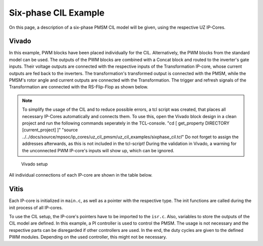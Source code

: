 .. _uz_6ph_cil_example:

=====================
Six-phase CIL Example
=====================

On this page, a description of a six-phase PMSM CIL model will be given, using the respective UZ IP-Cores.

Vivado
======

In this example, PWM blocks have been placed individually for the CIL.
Alternatively, the PWM blocks from the standard model can be used.
The outputs of the PWM blocks are combined with a Concat block and routed to the inverter's gate inputs.
Their voltage outputs are connected with the respective inputs of the Transformation IP-core, whose current outputs are fed back to the inverters.
The transformation's transformed output is connected with the PMSM, while the PMSM's rotor angle and current outputs are connected with the Transformation.
The trigger and refresh signals of the Transformation are connected with the RS-Flip-Flop as shown below.

.. note:: 

   To simplify the usage of the CIL and to reduce possible errors, a tcl script was created, that places all necessary IP-Cores automatically and connects them.
   To use this, open the Vivado block design in a clean project and run the following commands seperately in the TCL-console.
   "cd [ get_property DIRECTORY [current_project] ]" 
   "source ../../docs/source/mpsoc/ip_cores/uz_cil_pmsm/uz_cil_examples/sixphase_cil.tcl"
   Do not forget to assign the addresses afterwards, as this is not included in the tcl-script!
   During the validation in Vivado, a warning for the unconnected PWM IP-core's inputs will show up, which can be ignored.


.. figure:: vivado_6ph.jpg

    Vivado setup

All individual connections of each IP-core are shown in the table below.

.. csv-table:: Connection of IP-cores
   :file: uz_6ph_cil_connections.csv
   :widths: 50 50 50 50
   :header-rows: 1

Vitis
=====

Each IP-core is initialized in ``main.c``, as well as a pointer with the respective type.
The init functions are called during the init process of all IP-cores.

.. code-block:: c
  :caption: Changes in ``main.c`` (R5)

  ...
  // includes
  #include "IP_Cores/uz_pmsm_model_6ph_dq/uz_pmsm_model6ph_dq.h"
  #include "IP_Cores/uz_pmsm6ph_transformation/uz_pmsm6ph_transformation.h"
  #include "IP_Cores/uz_inverter_3ph/uz_inverter_3ph.h"
  #include "IP_Cores/uz_PWM_SS_2L/uz_PWM_SS_2L.h"

  // PMSM
  uz_pmsm_model6ph_dq_t *pmsm = NULL;
  struct uz_pmsm_model6ph_dq_config_t cil_pmsm_comfig = {
      .base_address = XPAR_UZ_USER_UZ_PMSM_MODEL_6PH_DQ_0_BASEADDR,
      .ip_core_frequency_Hz = 100000000.0f,
      .polepairs = 4.0f,
      .r_1 = 0.3f,
      .inductance.d = 0.003f,
      .inductance.q = 0.003f,
      .inductance.x = 2.00e-03f,
      .inductance.y = 4.00e-03f,
      .inductance.z1 = 5.00e-03f,
      .inductance.z2 = 6.00e-03f,
      .psi_pm = 0.0075f,
      .friction_coefficient = 0.001f,
      .coulomb_friction_constant = 0.001f,
      .inertia = 0.001f,
      .simulate_mechanical_system = true,
      .switch_pspl = false};

  // Transformation
  uz_pmsm6ph_transformation_t *transformation = NULL;
  struct uz_pmsm6ph_config_t cil_transformation_config = {
    .base_address = XPAR_UZ_USER_UZ_SIXPHASE_VSD_TRAN_0_BASEADDR,
      .ip_core_frequency_Hz = 100000000.0f};

  // Inverter
  uz_inverter_3ph_t *inverter1 = NULL;
  uz_inverter_3ph_t *inverter2 = NULL;
  struct uz_inverter_3ph_config_t cil_inverter1_config = {
      .base_address = XPAR_UZ_USER_UZ_INVERTER_3PH_0_BASEADDR,
      .ip_core_frequency_Hz = 100000000.0f,
      .switch_pspl_abc = false,
      .switch_pspl_gate = false,
      .udc = 100.0f};
  struct uz_inverter_3ph_config_t cil_inverter2_config = {
      .base_address = XPAR_UZ_USER_UZ_INVERTER_3PH_1_BASEADDR,
      .ip_core_frequency_Hz = 100000000.0f,
      .switch_pspl_abc = false,
      .switch_pspl_gate = false,
      .udc = 100.0f};

  // PWM (optional, only necessary if default PWM blocks are not used)
  uz_PWM_SS_2L_t *PWM1 = NULL;
  uz_PWM_SS_2L_t *PWM2 = NULL;
  struct uz_PWM_SS_2L_config_t cil_pwm1_config = {
    .base_address= XPAR_UZ_USER_PWM_AND_SS_CONTROL_V_0_BASEADDR,
    .ip_clk_frequency_Hz=100000000.0f,
    .Tristate_HB1 = false,
    .Tristate_HB2 = false,
    .Tristate_HB3 = false,
    .min_pulse_width = 0.01f,
    .PWM_freq_Hz = UZ_PWM_FREQUENCY,
    .PWM_mode = normalized_input_via_AXI,
    .PWM_en = true,
    .use_external_counter = true};
  struct uz_PWM_SS_2L_config_t cil_pwm2_config = {
    .base_address= XPAR_UZ_USER_PWM_AND_SS_CONTROL_V_1_BASEADDR,
    .ip_clk_frequency_Hz=100000000.0f,
    .Tristate_HB1 = false,
    .Tristate_HB2 = false,
    .Tristate_HB3 = false,
    .min_pulse_width = 0.01f,
    .PWM_freq_Hz = UZ_PWM_FREQUENCY,
    .PWM_mode = normalized_input_via_AXI,
    .PWM_en = true,
    .use_external_counter = true};

  // PI controllers, only necessary for example, you can use your own controller
  #include "uz/uz_piController/uz_piController.h"
  const struct uz_PI_Controller_config PI_config = {
    .Kp = 1250.0f,
    .Ki = 78250.0f,
    .samplingTime_sec = 0.0001f,
    .upper_limit = 100.0f,
    .lower_limit = -100.0f};
  uz_PI_Controller *PI_d_current=NULL;
  uz_PI_Controller *PI_q_current=NULL;
  ...
  int main(void)
  {
    ...
    case init_ip_cores:
      // init IP-cores
	  pmsm = uz_pmsm_model6ph_dq_init(cil_pmsm_comfig);
      transformation = uz_pmsm6ph_transformation_init(cil_transformation_config);
      inverter1 = uz_inverter_3ph_init(cil_inverter1_config);
      inverter2 = uz_inverter_3ph_init(cil_inverter2_config);
      PWM1 = uz_PWM_SS_2L_init(cil_pwm1_config);
      PWM2 = uz_PWM_SS_2L_init(cil_pwm2_config);
      // init PI-controllers
      PI_d_current = uz_PI_Controller_init(PI_config);
      PI_q_current = uz_PI_Controller_init(PI_config);
    ...


To use the CIL setup, the IP-core's pointers have to be imported to the ``isr.c``.
Also, variables to store the outputs of the CIL model are defined.
In this example, a PI controller is used to control the PMSM.
The usage is not necessary and the respective parts can be disregarded if other controllers are used.
In the end, the duty cycles are given to the defined PWM modules.
Depending on the used controller, this might not be necessary.

.. code-block:: c
  :caption: Changes in ``isr.c`` (R5)

  ...
  // Data for PMSM
  #include "../IP_Cores/uz_pmsm_model_6ph_dq/uz_pmsm_model6ph_dq.h"
  extern uz_pmsm_model6ph_dq_t *pmsm;
  float omega_mech = 100.0f;
  float load_torque = 0.0f;
  struct uz_pmsm_model6ph_dq_outputs_general_t pmsm_output = {0};

  // Data for Transformation
  #include "../IP_Cores/uz_pmsm6ph_transformation/uz_pmsm6ph_transformation.h"
  #include "../uz/uz_Transformation/uz_Transformation.h"
  extern uz_pmsm6ph_transformation_t *transformation;
  uz_6ph_abc_t transformation_currents_abc = {0};
  float theta_el = 0.0f;

  // Data for PI
  #include "../uz/uz_piController/uz_piController.h"
  extern uz_PI_Controller *PI_d_current;
  extern uz_PI_Controller *PI_q_current;
  uz_6ph_dq_t transformed_currents = {0};
  uz_3ph_dq_t setp_currents = {0};
  uz_6ph_dq_t output_voltage_dq = {0};
  uz_6ph_abc_t out_voltage_abc = {0};
  uz_3ph_abc_t out_voltage_abc1 = {0};
  uz_3ph_abc_t out_voltage_abc2 = {0};

  // Data for PWM
  #include "../IP_Cores/uz_PWM_SS_2L/uz_PWM_SS_2L.h"
  #include "../uz/uz_FOC/uz_FOC.h"
  extern uz_PWM_SS_2L_t *PWM1;
  extern uz_PWM_SS_2L_t *PWM2;
  float V_dc_volts = 500.0f;
  struct uz_DutyCycle_t duty_cycle_sys1 = {0};
  struct uz_DutyCycle_t duty_cycle_sys2 = {0};
  ...
  void ISR_Control(void *data)
  {
    ...
    // CIL
    uz_pmsm_model6ph_dq_set_inputs_general(pmsm,omega_mech,load_torque);                                          // set omega and load torque (only one active)
    pmsm_output = uz_pmsm_model6ph_dq_get_outputs_general(pmsm);                                                  // read outputs from PMSM
    transformation_currents_abc = uz_pmsm6ph_transformation_get_currents(transformation);                         // read current from transformation
    theta_el = uz_pmsm6ph_transformation_get_theta_el(transformation);                                            // read theta from transformation

    // Controller
    transformed_currents = uz_transformation_asym30deg_6ph_abc_to_dq(transformation_currents_abc, theta_el);      // transform currents
    output_voltage_dq.d = uz_PI_Controller_sample(PI_d_current, setp_currents.d, transformed_currents.d, false);  // sample d-current controller
    output_voltage_dq.q = uz_PI_Controller_sample(PI_q_current, setp_currents.q, transformed_currents.q, false);  // sample q-current controller
    out_voltage_abc = uz_transformation_asym30deg_6ph_dq_to_abc(output_voltage_dq, theta_el);                     // transform setpoint voltages to phase voltages
    out_voltage_abc1.a = out_voltage_abc.a1;                                                                      // seperate voltages into 3ph structs
    out_voltage_abc1.b = out_voltage_abc.b1;
    out_voltage_abc1.c = out_voltage_abc.c1;
    out_voltage_abc2.a = out_voltage_abc.a2;
    out_voltage_abc2.b = out_voltage_abc.b2;
    out_voltage_abc2.c = out_voltage_abc.c2;

    // Duty Cycles
    duty_cycle_sys1 = uz_FOC_generate_DutyCycles(out_voltage_abc1, V_dc_volts); //create Duty-Cycles for subsets
    duty_cycle_sys2 = uz_FOC_generate_DutyCycles(out_voltage_abc2, V_dc_volts); //create Duty-Cycles for subsets
    uz_PWM_SS_2L_set_duty_cycle(PWM1, duty_cycle_sys1.DutyCycle_U, duty_cycle_sys1.DutyCycle_V, duty_cycle_sys1.DutyCycle_W);
    uz_PWM_SS_2L_set_duty_cycle(PWM2, duty_cycle_sys2.DutyCycle_U, duty_cycle_sys2.DutyCycle_V, duty_cycle_sys2.DutyCycle_W);
    ...
